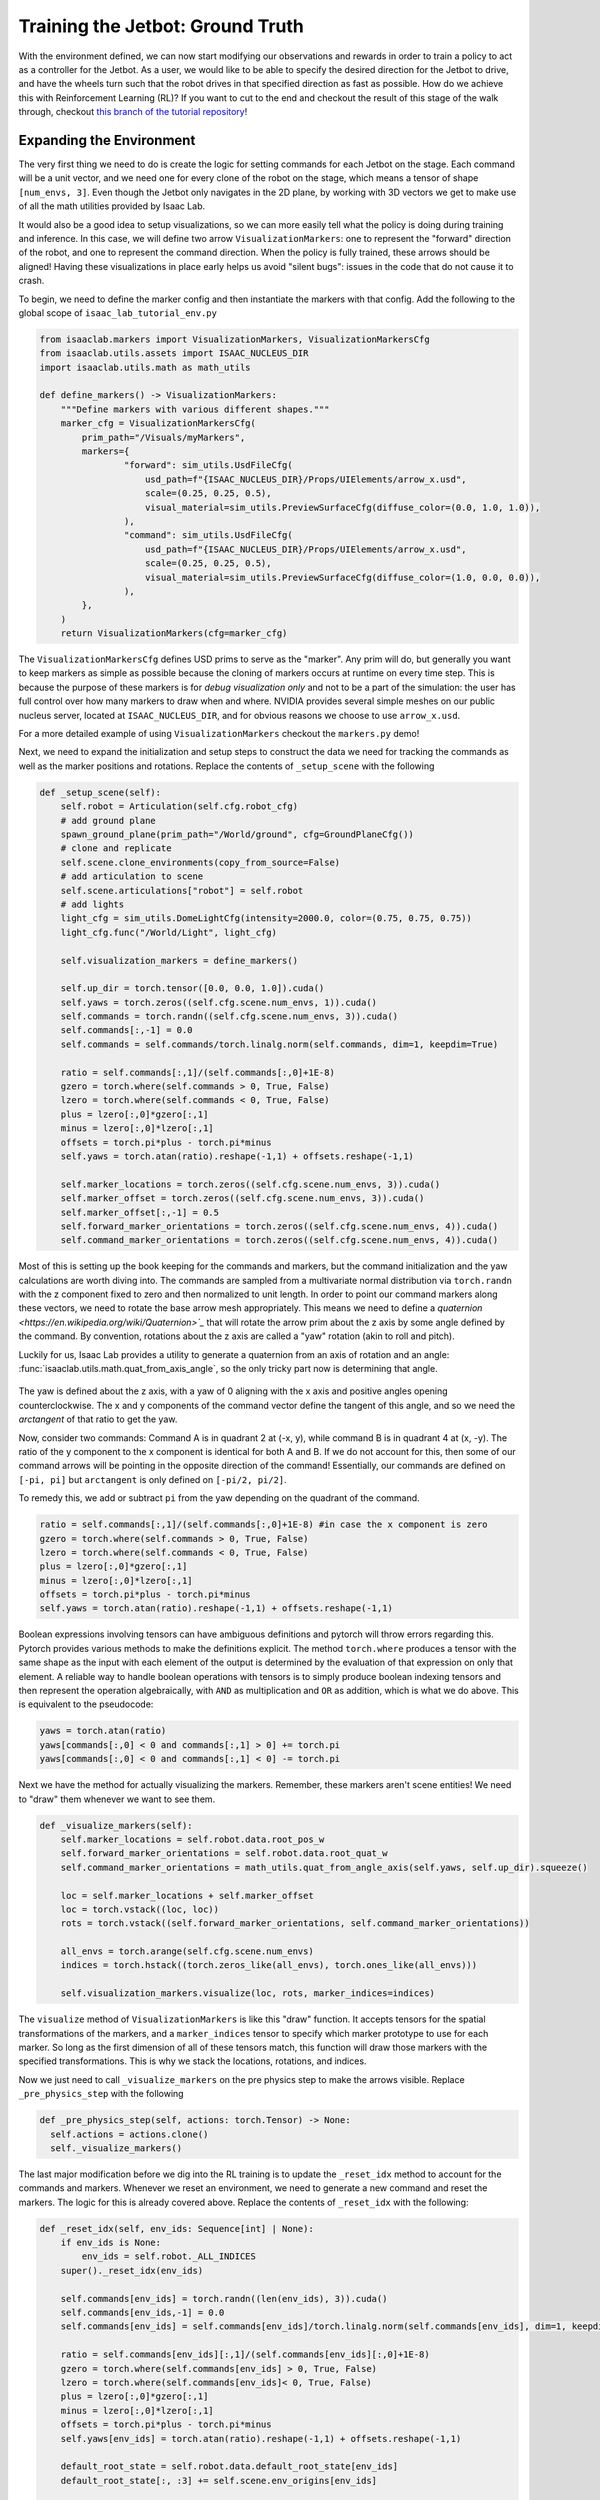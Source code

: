.. _walkthrough_training_jetbot_gt:

Training the Jetbot: Ground Truth
======================================

With the environment defined, we can now start modifying our observations and rewards in order to train a policy
to act as a controller for the Jetbot. As a user, we would like to be able to specify the desired direction for the Jetbot to drive,
and have the wheels turn such that the robot drives in that specified direction as fast as possible. How do we achieve this with
Reinforcement Learning (RL)? If you want to cut to the end and checkout the result of this stage of the walk through, checkout 
`this branch of the tutorial repository <https://github.com/isaac-sim/isaac_lab_tutorial/tree/jetbot-intro-1-2>`_!

Expanding the Environment
--------------------------

The very first thing we need to do is create the logic for setting commands for each Jetbot on the stage. Each command will be a unit vector, and
we need one for every clone of the robot on the stage, which means a tensor of shape ``[num_envs, 3]``. Even though the Jetbot only navigates in the
2D plane, by working with 3D vectors we get to make use of all the math utilities provided by Isaac Lab.

It would also be a good idea to setup visualizations, so we can more easily tell what the policy is doing during training and inference.
In this case, we will define two arrow ``VisualizationMarkers``: one to represent the "forward" direction of the robot, and one to
represent the command direction.  When the policy is fully trained, these arrows should be aligned! Having these visualizations in place
early helps us avoid "silent bugs": issues in the code that do not cause it to crash.

To begin, we need to define the marker config and then instantiate the markers with that config. Add the following to the global scope of ``isaac_lab_tutorial_env.py``

.. code-block:: python

  from isaaclab.markers import VisualizationMarkers, VisualizationMarkersCfg
  from isaaclab.utils.assets import ISAAC_NUCLEUS_DIR
  import isaaclab.utils.math as math_utils

  def define_markers() -> VisualizationMarkers:
      """Define markers with various different shapes."""
      marker_cfg = VisualizationMarkersCfg(
          prim_path="/Visuals/myMarkers",
          markers={
                  "forward": sim_utils.UsdFileCfg(
                      usd_path=f"{ISAAC_NUCLEUS_DIR}/Props/UIElements/arrow_x.usd",
                      scale=(0.25, 0.25, 0.5),
                      visual_material=sim_utils.PreviewSurfaceCfg(diffuse_color=(0.0, 1.0, 1.0)),
                  ),
                  "command": sim_utils.UsdFileCfg(
                      usd_path=f"{ISAAC_NUCLEUS_DIR}/Props/UIElements/arrow_x.usd",
                      scale=(0.25, 0.25, 0.5),
                      visual_material=sim_utils.PreviewSurfaceCfg(diffuse_color=(1.0, 0.0, 0.0)),
                  ),
          },
      )
      return VisualizationMarkers(cfg=marker_cfg)

The ``VisualizationMarkersCfg`` defines USD prims to serve as the "marker".  Any prim will do, but generally you want to keep markers as simple as possible because the cloning of markers occurs at runtime on every time step.
This is because the purpose of these markers is for *debug visualization only* and not to be a part of the simulation: the user has full control over how many markers to draw when and where.
NVIDIA provides several simple meshes on our public nucleus server, located at ``ISAAC_NUCLEUS_DIR``, and for obvious reasons we choose to use ``arrow_x.usd``.

For a more detailed example of using ``VisualizationMarkers`` checkout the ``markers.py`` demo!

.. dropdown:: Code for the markers.py demo
   :icon: code

   .. literalinclude:: ../../../../scripts/demos/markers.py
      :language: python
      :linenos:

Next, we need to expand the initialization and setup steps to construct the data we need for tracking the commands as well as the marker positions and rotations. Replace the contents of
``_setup_scene`` with the following

.. code-block:: python

    def _setup_scene(self):
        self.robot = Articulation(self.cfg.robot_cfg)
        # add ground plane
        spawn_ground_plane(prim_path="/World/ground", cfg=GroundPlaneCfg())
        # clone and replicate
        self.scene.clone_environments(copy_from_source=False)
        # add articulation to scene
        self.scene.articulations["robot"] = self.robot
        # add lights
        light_cfg = sim_utils.DomeLightCfg(intensity=2000.0, color=(0.75, 0.75, 0.75))
        light_cfg.func("/World/Light", light_cfg)

        self.visualization_markers = define_markers()

        self.up_dir = torch.tensor([0.0, 0.0, 1.0]).cuda()
        self.yaws = torch.zeros((self.cfg.scene.num_envs, 1)).cuda()
        self.commands = torch.randn((self.cfg.scene.num_envs, 3)).cuda()
        self.commands[:,-1] = 0.0
        self.commands = self.commands/torch.linalg.norm(self.commands, dim=1, keepdim=True)

        ratio = self.commands[:,1]/(self.commands[:,0]+1E-8)
        gzero = torch.where(self.commands > 0, True, False)
        lzero = torch.where(self.commands < 0, True, False)
        plus = lzero[:,0]*gzero[:,1]
        minus = lzero[:,0]*lzero[:,1]
        offsets = torch.pi*plus - torch.pi*minus
        self.yaws = torch.atan(ratio).reshape(-1,1) + offsets.reshape(-1,1)

        self.marker_locations = torch.zeros((self.cfg.scene.num_envs, 3)).cuda()
        self.marker_offset = torch.zeros((self.cfg.scene.num_envs, 3)).cuda()
        self.marker_offset[:,-1] = 0.5
        self.forward_marker_orientations = torch.zeros((self.cfg.scene.num_envs, 4)).cuda()
        self.command_marker_orientations = torch.zeros((self.cfg.scene.num_envs, 4)).cuda()

Most of this is setting up the book keeping for the commands and markers, but the command initialization and the yaw calculations are worth diving into. The commands
are sampled from a multivariate normal distribution via ``torch.randn`` with the z component fixed to zero and then normalized to unit length. In order to point our
command markers along these vectors, we need to rotate the base arrow mesh appropriately. This means we need to define a `quaternion <https://en.wikipedia.org/wiki/Quaternion>`_` that will rotate the arrow
prim about the z axis by some angle defined by the command. By convention, rotations about the z axis are called a "yaw" rotation (akin to roll and pitch).

Luckily for us, Isaac Lab provides a utility to generate a quaternion from an axis of rotation and an angle: :func:`isaaclab.utils.math.quat_from_axis_angle`, so the only
tricky part now is determining that angle.

.. figure:: ../../_static/setup/walkthrough_training_vectors.svg
    :align: center
    :figwidth: 100%
    :alt: Useful vector definitions for training

The yaw is defined about the z axis, with a yaw of 0 aligning with the x axis and positive angles opening counterclockwise. The x and y components of the command vector
define the tangent of this angle, and so we need the *arctangent* of that ratio to get the yaw.

Now, consider two commands: Command A is in quadrant 2 at (-x, y), while command B is in quadrant 4 at (x, -y). The ratio of the
y component to the x component is identical for both A and B. If we do not account for this, then some of our command arrows will be
pointing in the opposite direction of the command! Essentially, our commands are defined on ``[-pi, pi]`` but ``arctangent`` is
only defined on ``[-pi/2, pi/2]``.

To remedy this, we add or subtract ``pi`` from the yaw depending on the quadrant of the command.

.. code-block:: python

        ratio = self.commands[:,1]/(self.commands[:,0]+1E-8) #in case the x component is zero
        gzero = torch.where(self.commands > 0, True, False)
        lzero = torch.where(self.commands < 0, True, False)
        plus = lzero[:,0]*gzero[:,1]
        minus = lzero[:,0]*lzero[:,1]
        offsets = torch.pi*plus - torch.pi*minus
        self.yaws = torch.atan(ratio).reshape(-1,1) + offsets.reshape(-1,1)

Boolean expressions involving tensors can have ambiguous definitions and pytorch will throw errors regarding this. Pytorch provides
various methods to make the definitions explicit. The method ``torch.where`` produces a tensor with the same shape as the input
with each element of the output is determined by the evaluation of that expression on only that element. A reliable way to handle
boolean operations with tensors is to simply produce boolean indexing tensors and then represent the operation algebraically, with ``AND``
as multiplication and ``OR`` as addition, which is what we do above.  This is equivalent to the pseudocode:

.. code-block:: python

    yaws = torch.atan(ratio)
    yaws[commands[:,0] < 0 and commands[:,1] > 0] += torch.pi
    yaws[commands[:,0] < 0 and commands[:,1] < 0] -= torch.pi

Next we have the method for actually visualizing the markers. Remember, these markers aren't scene entities! We need to "draw" them whenever we
want to see them.

.. code-block:: python

    def _visualize_markers(self):
        self.marker_locations = self.robot.data.root_pos_w
        self.forward_marker_orientations = self.robot.data.root_quat_w
        self.command_marker_orientations = math_utils.quat_from_angle_axis(self.yaws, self.up_dir).squeeze()

        loc = self.marker_locations + self.marker_offset
        loc = torch.vstack((loc, loc))
        rots = torch.vstack((self.forward_marker_orientations, self.command_marker_orientations))

        all_envs = torch.arange(self.cfg.scene.num_envs)
        indices = torch.hstack((torch.zeros_like(all_envs), torch.ones_like(all_envs)))

        self.visualization_markers.visualize(loc, rots, marker_indices=indices)

The ``visualize`` method of ``VisualizationMarkers`` is  like this "draw" function. It accepts tensors for the spatial
transformations of the markers, and a ``marker_indices`` tensor to specify which marker prototype to use for each marker. So
long as the first dimension of all of these tensors match, this function will draw those markers with the specified transformations.
This is why we stack the locations, rotations, and indices.

Now we just need to call ``_visualize_markers`` on the pre physics step to make the arrows visible. Replace ``_pre_physics_step`` with the following

.. code-block:: python

      def _pre_physics_step(self, actions: torch.Tensor) -> None:
        self.actions = actions.clone()
        self._visualize_markers()

The last major modification before we dig into the RL training is to update the ``_reset_idx`` method to account for the commands and markers. Whenever we reset an environment,
we need to generate a new command and reset the markers. The logic for this is already covered above. Replace the contents of ``_reset_idx`` with the following:

.. code-block:: python

    def _reset_idx(self, env_ids: Sequence[int] | None):
        if env_ids is None:
            env_ids = self.robot._ALL_INDICES
        super()._reset_idx(env_ids)

        self.commands[env_ids] = torch.randn((len(env_ids), 3)).cuda()
        self.commands[env_ids,-1] = 0.0
        self.commands[env_ids] = self.commands[env_ids]/torch.linalg.norm(self.commands[env_ids], dim=1, keepdim=True)

        ratio = self.commands[env_ids][:,1]/(self.commands[env_ids][:,0]+1E-8)
        gzero = torch.where(self.commands[env_ids] > 0, True, False)
        lzero = torch.where(self.commands[env_ids]< 0, True, False)
        plus = lzero[:,0]*gzero[:,1]
        minus = lzero[:,0]*lzero[:,1]
        offsets = torch.pi*plus - torch.pi*minus
        self.yaws[env_ids] = torch.atan(ratio).reshape(-1,1) + offsets.reshape(-1,1)

        default_root_state = self.robot.data.default_root_state[env_ids]
        default_root_state[:, :3] += self.scene.env_origins[env_ids]

        self.robot.write_root_state_to_sim(default_root_state, env_ids)
        self._visualize_markers()

And that's it! We now generate commands and can visualize it the heading of the Jetbot. We are ready to start tinkering with the observations and rewards.

.. figure:: ../../_static/setup/walkthrough_1_2_arrows.jpg
    :align: center
    :figwidth: 100%
    :alt: Visualization of the command markers


Exploring the RL problem
--------------------------

The command to the Jetbot is a unit vector in specifying the desired drive direction and we must make the agent aware of this somehow
so it can adjust its actions accordingly.  There are many possible ways to do this, with the "zeroth order" approach to simply change the observation space to include
this command. To start, **edit the ``IsaacLabTutorialEnvCfg`` to set the observation space to 9**: the world velocity vector contains the linear and angular velocities
of the robot, which is 6 dimensions and if we append the command to this vector, that's 9 dimensions for the observation space in total.

Next, we just need to do that appending when we get the observations.  We also need to calculate our forward vectors for later use. The forward vector for the Jetbot is
the x axis, so we apply the ``root_link_quat_w`` to ``[1,0,0]`` to get the forward vector in the world frame. Replace the ``_get_observations`` method with the following:

.. code-block:: python

    def _get_observations(self) -> dict:
        self.velocity = self.robot.data.root_com_vel_w
        self.forwards = math_utils.quat_apply(self.robot.data.root_link_quat_w, self.robot.data.FORWARD_VEC_B)
        obs = torch.hstack((self.velocity, self.commands))
        observations = {"policy": obs}
        return observations

 So now what should the reward be?

When the robot is behaving as desired, it will be driving at full speed in the direction of the command. If we reward both
"driving forward" and "alignment to the command", then maximizing that combined signal should result in driving to the command... right?

Let's give it a try! Replace the ``_get_rewards`` method with the following:

.. code-block:: python

    def _get_rewards(self) -> torch.Tensor:
        forward_reward = self.robot.data.root_com_lin_vel_b[:,0].reshape(-1,1)
        alignment_reward = torch.sum(self.forwards * self.commands, dim=-1, keepdim=True)
        total_reward = forward_reward + alignment_reward
        return total_reward

The ``forward_reward`` is the x component of the linear center of mass velocity of the robot in the body frame. We know that
the x direction is the forward direction for the asset, so this should be equivalent to inner product between the forward vector and
the linear velocity in the world frame.  The alignment term is the inner product between the forward vector and the command vector: when they are
pointing in the same direction this term will be 1, but in the opposite direction it will be -1.  We add them together to get the combined reward and
we can finally run training!  Let's see what happens!

.. code-block:: bash

    python scripts/skrl/train.py --task=Template-Isaac-Lab-Tutorial-Direct-v0


.. figure:: ../../_static/setup/walkthrough_naive_webp.webp
    :align: center
    :figwidth: 100%
    :alt: Naive results

Surely we can do better!

Reward and Observation Tuning
-------------------------------

When tuning an environment for training, as a rule of thumb, you want to keep the observation space as small as possible.  This is to
reduce the number parameters in the model (the literal interpretation of Occam's razor) and thus improve training time. In this case we
need to somehow encode our alignment to the command and our forward speed. One way to do this is to exploit the dot and cross products
from linear algebra! Replace the contents of ``_get_observations`` with the following:

.. code-block:: python

    def _get_observations(self) -> dict:
        self.velocity = self.robot.data.root_com_vel_w
        self.forwards = math_utils.quat_apply(self.robot.data.root_link_quat_w, self.robot.data.FORWARD_VEC_B)

        dot = torch.sum(self.forwards * self.commands, dim=-1, keepdim=True)
        cross = torch.cross(self.forwards, self.commands, dim=-1)[:,-1].reshape(-1,1)
        forward_speed = self.robot.data.root_com_lin_vel_b[:,0].reshape(-1,1)
        obs = torch.hstack((dot, cross, forward_speed))

        observations = {"policy": obs}
        return observations

The dot or inner product tells us how aligned two vectors are as a single scalar quantity.  If they are very aligned and pointed in the same direction, then the inner
product will be large and positive, but if they are aligned and in opposite directions, it will be large and negative.  If two vectors are
perpendicular, the inner product is zero. This means that the inner product between the forward vector and the command vector can tell us
how much we are facing towards or away from the command, but not which direction we need to turn to improve alignment.

The cross product also tells us how aligned two vectors are, but it expresses this relationship as a vector.  The cross product between any
two vectors defines an axis that is perpendicular to the plane containing the two argument vectors, where the direction of the result vector along this axis is
determined by the chirality (dimension ordering, or handedness) of the coordinate system. In our case, we can exploit the fact that we are operating in 2D to only
examine the z component of the result of :math:`\vec{forward} \times \vec{command}`. This component will be zero if the vectors are colinear, positive if the
command vector is to the left of forward, and negative if it's to the right.

Finally, the x component of the center of mass linear velocity tells us our forward speed, with positive being forward and negative being backwards. We stack these together
"horizontally" (along dim 1) to generate the observations for each Jetbot. This alone improves performance!


.. figure:: ../../_static/setup/walkthrough_improved_webp.webp
    :align: center
    :figwidth: 100%
    :alt: Improved results

It seems to qualitatively train better, and the Jetbots are somewhat inching forward... Surely we can do better still!

Another rule of thumb for training is to reduce and simplify the reward function as much as possible.  Terms in the reward behave similarly to
the logical "OR" operation.  In our case, we are rewarding driving forward and being aligned to the command by adding them together, so our agent
can be reward for driving forward OR being aligned to the command. To force the agent to learn to drive in the direction of the command, we should only
reward the agent driving forward AND being aligned. Logical AND suggests multiplication and therefore the following reward function:

.. code-block:: python

    def _get_rewards(self) -> torch.Tensor:
        forward_reward = self.robot.data.root_com_lin_vel_b[:,0].reshape(-1,1)
        alignment_reward = torch.sum(self.forwards * self.commands, dim=-1, keepdim=True)
        total_reward = forward_reward*alignment_reward
        return total_reward

Now we will only get rewarded for driving forward if our alignment reward is non zero.  Let's see what kind of result this produces!

.. figure:: ../../_static/setup/walkthrough_tuned_webp.webp
    :align: center
    :figwidth: 100%
    :alt: Tuned results

It definitely trains faster, but the Jetbots have learned to drive in reverse if the command is pointed behind them. This may be desirable in our
case, but it shows just how dependent the policy behavior is on the reward function.  In this case, there are **degenerate solutions** to our
reward function: The reward is maximized for driving forward and aligned to the command, but if the Jetbot drives in reverse, then the forward
term is negative, and if its driving in reverse towards the command, then the alignment term is **also negative**, meaning hat the reward is positive!
When you design your own environments, you will run into degenerate solutions like this and a significant amount of reward engineering is devoted to
suppressing or supporting these behaviors by modifying the reward function.

Let's say, in our case, we don't want this behavior. In our case, the alignment term has a domain of ``[-1, 1]``, but we would much prefer it to be mapped
only to positive values. We don't want to *eliminate* the sign on the alignment term, rather, we would like large negative values to be near zero, so if we
are misaligned, we don't get rewarded. The exponential function accomplishes this!

.. code-block:: python

    def _get_rewards(self) -> torch.Tensor:
        forward_reward = self.robot.data.root_com_lin_vel_b[:,0].reshape(-1,1)
        alignment_reward = torch.sum(self.forwards * self.commands, dim=-1, keepdim=True)
        total_reward = forward_reward*torch.exp(alignment_reward)
        return total_reward

Now when we train, the Jetbots will turn to always drive towards the command in the forward direction!

.. figure:: ../../_static/setup/walkthrough_directed_webp.webp
    :align: center
    :figwidth: 100%
    :alt: Directed results

